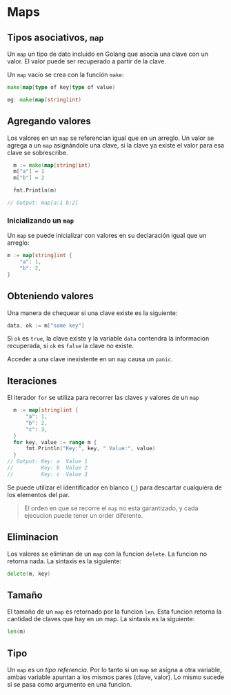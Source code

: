 * Maps
  :PROPERTIES:
  :CUSTOM_ID: maps
  :END:

** Tipos asociativos, =map=
   :PROPERTIES:
   :CUSTOM_ID: maps-inicial
   :END:

Un =map= un tipo de dato incluido en Golang que asocia una clave con un
valor. El valor puede ser recuperado a partir de la clave.

Un =map= vacío se crea con la función =make=:

#+begin_src go
  make(map[type of key]type of value)

  eg: make(map[string]int)
#+end_src

** Agregando valores
   :PROPERTIES:
   :CUSTOM_ID: agregando-valores
   :END:

Los valores en un =map= se referencian igual que en un arreglo. Un valor
se agrega a un =map= asignándole una clave, si la clave ya existe el valor
para esa clave se sobrescribe.

#+begin_src go
  m := make(map[string]int)
  m["a"] = 1
  m["b"] = 2

  fmt.Println(m)

// Output: map[a:1 b:2]
#+end_src

*** Inicializando un =map=

Un =map= se puede inicializar con valores en su declaración igual que un
arreglo:

#+begin_src go
  m := map[string]int {
      "a": 1,
      "b": 2,
  }
#+end_src

** Obteniendo valores
   :PROPERTIES:
   :CUSTOM_ID: retrieving-values
   :END:

Una manera de chequear si una clave existe es la siguiente:

#+begin_src go
  data, ok := m["some key"]
#+end_src

Si =ok= es =true=, la clave existe y la variable =data= contendra la
informacion recuperada, si =ok= es =false= la clave no existe.

Acceder a una clave inexistente en un =map= causa un =panic=.

** Iteraciones
   :PROPERTIES:
   :CUSTOM_ID: iteraciones
   :END:

El iterador =for= se utiliza para recorrer las claves y valores de un
=map=

#+begin_src go
  m := map[string]int {
      "a": 1,
      "b": 2,
      "c": 3,
  }
  for key, value := range m {
      fmt.Println("Key:", key, " Value:", value)
  }
// Output: Key: a  Value 1
//         Key: b  Value 2
//         Key: c  Value 3
#+end_src

#+REVEAL: split

Se puede utilizar el identificador en blanco (=_=) para descartar
cualquiera de los elementos del par.

#+begin_quote
  El orden en que se recorre el =map= no esta garantizado, y cada ejecucion puede tener un order diferente.
#+end_quote

** Eliminacion
   :PROPERTIES:
   :CUSTOM_ID: eliminacion
   :END:

Los valores se eliminan de un =map= con la funcion =delete=. La funcion no
retorna nada. La sintaxis es la siguiente:

#+begin_src go
  delete(m, key)
#+end_src

** Tamaño
   :PROPERTIES:
   :CUSTOM_ID: tamaño
   :END:

El tamaño de un =map= es retornado por la funcion =len=. Esta funcion
retorna la cantidad de claves que hay en un map. La sintaxis es la
siguiente:

#+begin_src go
  len(m)
#+end_src

** Tipo
   :PROPERTIES:
   :CUSTOM_ID: tipo
   :END:

Un =map= es un /tipo referencia/. Por lo tanto si un =map= se asigna a
 otra variable, ambas variable apuntan a los mismos pares (clave,
 valor). Lo mismo sucede si se pasa como argumento en una funcion.
